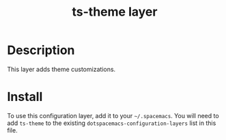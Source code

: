 #+TITLE: ts-theme layer

* Table of Contents                                       :TOC_4_gh:noexport:
- [[#description][Description]]
- [[#install][Install]]

* Description
This layer adds theme customizations.

* Install
To use this configuration layer, add it to your =~/.spacemacs=. You will need to
add =ts-theme= to the existing =dotspacemacs-configuration-layers= list in this
file.
